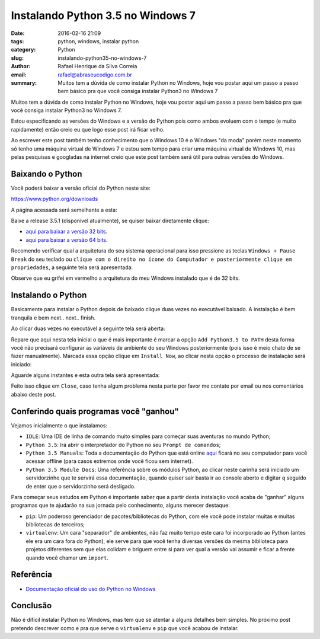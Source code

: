 Instalando Python 3.5 no Windows 7
##################################

:date: 2016-02-16 21:09
:tags: python, windows, instalar python
:category: Python
:slug: instalando-python35-no-windows-7
:author: Rafael Henrique da Silva Correia
:email:  rafael@abraseucodigo.com.br
:summary: Muitos tem a dúvida de como instalar Python no Windows, hoje vou postar aqui um passo a passo bem básico pra que você consiga instalar Python3 no Windows 7

Muitos tem a dúvida de como instalar Python no Windows, hoje vou postar aqui um passo a passo bem básico pra que você consiga instalar Python3 no Windows 7.

Estou especificando as versões do Windows e a versão do Python pois como ambos evoluem com o tempo (e muito rapidamente) então creio eu que logo esse post irá ficar velho.

Ao escrever este post também tenho conhecimento que o Windows 10 é o Windows "da moda" porém neste momento só tenho uma máquina virtual de Windows 7 e estou sem tempo para criar uma máquina virtual de Windows 10, mas pelas pesquisas e googladas na internet creio que este post também será útil para outras versões do Windows.

Baixando o Python
-----------------

Você poderá baixar a versão oficial do Python neste site:

`https://www.python.org/downloads <https://www.python.org/downloads>`_

A página acessada será semelhante a esta:

.. image:: images/instalando-python35-no-windows-7/01.png
   :alt: python download

Baixe a release 3.5.1 (disponível atualmente), se quiser baixar diretamente clique:

* `aqui para baixar a versão 32 bits <https://www.python.org/ftp/python/3.5.1/python-3.5.1.exe>`_.
* `aqui para baixar a versão 64 bits <https://www.python.org/ftp/python/3.5.1/python-3.5.1-amd64.exe>`_.

Recomendo verificar qual a arquitetura do seu sistema operacional para isso pressione as teclas ``Windows + Pause Break`` do seu teclado ou ``clique com o direito no ícone do Computador e posteriormente clique em propriedades``, a seguinte tela será apresentada:

.. image:: images/instalando-python35-no-windows-7/02.png
   :alt: system

Observe que eu grifei em vermelho a arquitetura do meu Windows instalado que é de 32 bits.

Instalando o Python
-------------------

Basicamente para instalar o Python depois de baixado clique duas vezes no executável baixado. A instalação é bem tranquila e bem next.. next.. finish.

Ao clicar duas vezes no executável a seguinte tela será aberta:

.. image:: images/instalando-python35-no-windows-7/03.png
   :alt: python wizard 01

Repare que aqui nesta tela inicial o que é mais importante é marcar a opção ``Add Python3.5 to PATH`` desta forma você não precisará configurar as variáveis de ambiente do seu Windows posteriormente (pois isso é meio chato de se fazer manualmente). Marcada essa opção clique em ``Install Now``, ao clicar nesta opção o processo de instalação será iniciado:

.. image:: images/instalando-python35-no-windows-7/04.png
   :alt: python wizard 02

Aguarde alguns instantes e esta outra tela será apresentada:

.. image:: images/instalando-python35-no-windows-7/05.png
   :alt: python wizard 03

Feito isso clique em ``Close``, caso tenha algum problema nesta parte por favor me contate por email ou nos comentários abaixo deste post.

Conferindo quais programas você "ganhou"
----------------------------------------

Vejamos inicialmente o que instalamos:

.. image:: images/instalando-python35-no-windows-7/06.png
   :alt: iniciar

* ``IDLE``: Uma IDE de linha de comando muito simples para começar suas aventuras no mundo Python;
* ``Python 3.5``: Irá abrir o interpretador do Python no seu ``Prompt de comandos``;
* ``Python 3.5 Manuals``: Toda a documentação do Python que está online `aqui <https://docs.python.org/3/>`_ ficará no seu computador para você acessar offline (para casos extremos onde você ficou sem internet).
* ``Python 3.5 Module Docs``: Uma referência sobre os módulos Python, ao clicar neste carinha será iniciado um servidorzinho que te servirá essa documentação, quando quiser sair basta ir ao console aberto e digitar ``q`` seguido de enter que o servidorzinho será desligado. 

Para começar seus estudos em Python é importante saber que a partir desta instalação você acaba de "ganhar" alguns programas que te ajudarão na sua jornada pelo conhecimento, alguns merecer destaque:

* ``pip``: Um poderoso gerenciador de pacotes/bibliotecas do Python, com ele você pode instalar muitas e muitas bibliotecas de terceiros;
* ``virtualenv``: Um cara "separador" de ambientes, não faz muito tempo este cara foi incorporado ao Python (antes ele era um cara fora do Python), ele serve para que você tenha diversas versões da mesma biblioteca para projetos diferentes sem que elas colidam e briguem entre si para ver qual a versão vai assumir e ficar a frente quando você chamar um ``import``.

Referência
----------

* `Documentação oficial do uso do Python no Windows <https://docs.python.org/3/using/windows.html>`_

Conclusão
---------

Não é difícil instalar Python no Windows, mas tem que se atentar a alguns detalhes bem simples. No próximo post pretendo descrever como e pra que serve o ``virtualenv`` e ``pip`` que você acabou de instalar.
